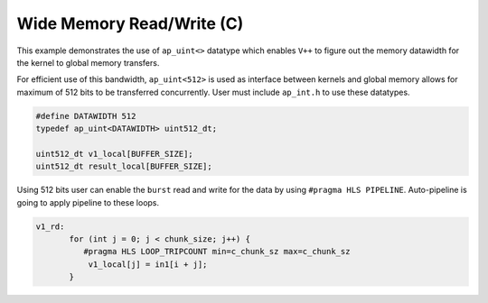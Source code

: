 Wide Memory Read/Write (C)
==========================

This example demonstrates the use of ``ap_uint<>`` datatype which
enables ``V++`` to figure out the memory datawidth for the kernel to
global memory transfers.

For efficient use of this bandwidth, ``ap_uint<512>`` is used as
interface between kernels and global memory allows for maximum of 512
bits to be transferred concurrently. User must include ``ap_int.h`` to
use these datatypes.

.. code:: cpp

   #define DATAWIDTH 512
   typedef ap_uint<DATAWIDTH> uint512_dt;

   uint512_dt v1_local[BUFFER_SIZE];
   uint512_dt result_local[BUFFER_SIZE];

Using 512 bits user can enable the ``burst`` read and write for the data
by using ``#pragma HLS PIPELINE``. Auto-pipeline is going to apply
pipeline to these loops.

.. code:: cpp

   v1_rd:
          for (int j = 0; j < chunk_size; j++) {
             #pragma HLS LOOP_TRIPCOUNT min=c_chunk_sz max=c_chunk_sz
              v1_local[j] = in1[i + j];
          }
